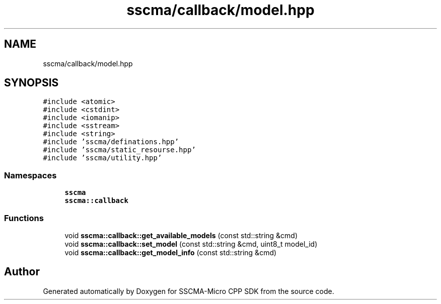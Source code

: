 .TH "sscma/callback/model.hpp" 3 "Sun Sep 17 2023" "Version v2023.09.15" "SSCMA-Micro CPP SDK" \" -*- nroff -*-
.ad l
.nh
.SH NAME
sscma/callback/model.hpp
.SH SYNOPSIS
.br
.PP
\fC#include <atomic>\fP
.br
\fC#include <cstdint>\fP
.br
\fC#include <iomanip>\fP
.br
\fC#include <sstream>\fP
.br
\fC#include <string>\fP
.br
\fC#include 'sscma/definations\&.hpp'\fP
.br
\fC#include 'sscma/static_resourse\&.hpp'\fP
.br
\fC#include 'sscma/utility\&.hpp'\fP
.br

.SS "Namespaces"

.in +1c
.ti -1c
.RI " \fBsscma\fP"
.br
.ti -1c
.RI " \fBsscma::callback\fP"
.br
.in -1c
.SS "Functions"

.in +1c
.ti -1c
.RI "void \fBsscma::callback::get_available_models\fP (const std::string &cmd)"
.br
.ti -1c
.RI "void \fBsscma::callback::set_model\fP (const std::string &cmd, uint8_t model_id)"
.br
.ti -1c
.RI "void \fBsscma::callback::get_model_info\fP (const std::string &cmd)"
.br
.in -1c
.SH "Author"
.PP 
Generated automatically by Doxygen for SSCMA-Micro CPP SDK from the source code\&.

